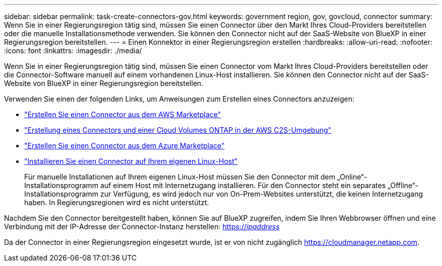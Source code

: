 ---
sidebar: sidebar 
permalink: task-create-connectors-gov.html 
keywords: government region, gov, govcloud, connector 
summary: Wenn Sie in einer Regierungsregion tätig sind, müssen Sie einen Connector über den Markt Ihres Cloud-Providers bereitstellen oder die manuelle Installationsmethode verwenden. Sie können den Connector nicht auf der SaaS-Website von BlueXP in einer Regierungsregion bereitstellen. 
---
= Einen Konnektor in einer Regierungsregion erstellen
:hardbreaks:
:allow-uri-read: 
:nofooter: 
:icons: font
:linkattrs: 
:imagesdir: ./media/


[role="lead"]
Wenn Sie in einer Regierungsregion tätig sind, müssen Sie einen Connector vom Markt Ihres Cloud-Providers bereitstellen oder die Connector-Software manuell auf einem vorhandenen Linux-Host installieren. Sie können den Connector nicht auf der SaaS-Website von BlueXP in einer Regierungsregion bereitstellen.

Verwenden Sie einen der folgenden Links, um Anweisungen zum Erstellen eines Connectors anzuzeigen:

* link:task-launching-aws-mktp.html#create-the-connector-in-an-aws-government-region["Erstellen Sie einen Connector aus dem AWS Marketplace"]
* https://docs.netapp.com/us-en/cloud-manager-cloud-volumes-ontap/task-getting-started-aws-c2s.html["Erstellung eines Connectors und einer Cloud Volumes ONTAP in der AWS C2S-Umgebung"^]
* link:task-launching-azure-mktp.html["Erstellen Sie einen Connector aus dem Azure Marketplace"]
* link:task-installing-linux.html["Installieren Sie einen Connector auf Ihrem eigenen Linux-Host"]
+
Für manuelle Installationen auf Ihrem eigenen Linux-Host müssen Sie den Connector mit dem „Online“-Installationsprogramm auf einem Host mit Internetzugang installieren. Für den Connector steht ein separates „Offline“-Installationsprogramm zur Verfügung, es wird jedoch nur von On-Prem-Websites unterstützt, die keinen Internetzugang haben. In Regierungsregionen wird es nicht unterstützt.



Nachdem Sie den Connector bereitgestellt haben, können Sie auf BlueXP zugreifen, indem Sie Ihren Webbrowser öffnen und eine Verbindung mit der IP-Adresse der Connector-Instanz herstellen: https://_ipaddress_[]

Da der Connector in einer Regierungsregion eingesetzt wurde, ist er von nicht zugänglich https://cloudmanager.netapp.com[].
